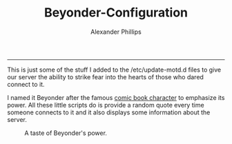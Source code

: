#+TITLE: Beyonder-Configuration 
#+AUTHOR: Alexander Phillips
#+EMAIL: mail@alexanderphillips.net
-----

This is just some of the stuff I added to the /etc/update-motd.d files to give our server the ability to strike fear into the hearts of those who dared connect to it.

I named it Beyonder after the famous [[https://en.wikipedia.org/wiki/Beyonder][comic book character]] to emphasize its power. All these little scripts do is provide a random quote every time someone connects to it and it also displays some information about the server.

#+CAPTION: A taste of Beyonder's power. 
#+NAME: Beyonder
[[./images/beyonder.jpg]]
